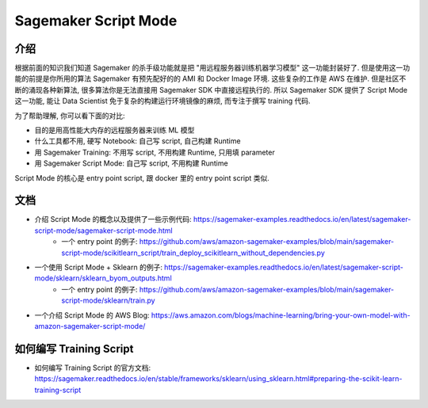 Sagemaker Script Mode
==============================================================================


介绍
------------------------------------------------------------------------------
根据前面的知识我们知道 Sagemaker 的杀手级功能就是把 "用远程服务器训练机器学习模型" 这一功能封装好了. 但是使用这一功能的前提是你所用的算法 Sagemaker 有预先配好的的 AMI 和 Docker Image 环境. 这些复杂的工作是 AWS 在维护. 但是社区不断的涌现各种新算法, 很多算法你是无法直接用 Sagemaker SDK 中直接远程执行的. 所以 Sagemaker SDK 提供了 Script Mode 这一功能, 能让 Data Scientist 免于复杂的构建运行环境镜像的麻烦, 而专注于撰写 training 代码.

为了帮助理解, 你可以看下面的对比:

- 目的是用高性能大内存的远程服务器来训练 ML 模型
- 什么工具都不用, 硬写 Notebook: 自己写 script, 自己构建 Runtime
- 用 Sagemaker Training: 不用写 script, 不用构建 Runtime, 只用填 parameter
- 用 Sagemaker Script Mode: 自己写 script, 不用构建 Runtime

Script Mode 的核心是 entry point script, 跟 docker 里的 entry point script 类似.


文档
------------------------------------------------------------------------------
- 介绍 Script Mode 的概念以及提供了一些示例代码: https://sagemaker-examples.readthedocs.io/en/latest/sagemaker-script-mode/sagemaker-script-mode.html
    - 一个 entry point 的例子: https://github.com/aws/amazon-sagemaker-examples/blob/main/sagemaker-script-mode/scikitlearn_script/train_deploy_scikitlearn_without_dependencies.py
- 一个使用 Script Mode + Sklearn 的例子: https://sagemaker-examples.readthedocs.io/en/latest/sagemaker-script-mode/sklearn/sklearn_byom_outputs.html
    - 一个 entry point 的例子: https://github.com/aws/amazon-sagemaker-examples/blob/main/sagemaker-script-mode/sklearn/train.py
- 一个介绍 Script Mode 的 AWS Blog: https://aws.amazon.com/blogs/machine-learning/bring-your-own-model-with-amazon-sagemaker-script-mode/


如何编写 Training Script
------------------------------------------------------------------------------

- 如何编写 Training Script 的官方文档: https://sagemaker.readthedocs.io/en/stable/frameworks/sklearn/using_sklearn.html#preparing-the-scikit-learn-training-script